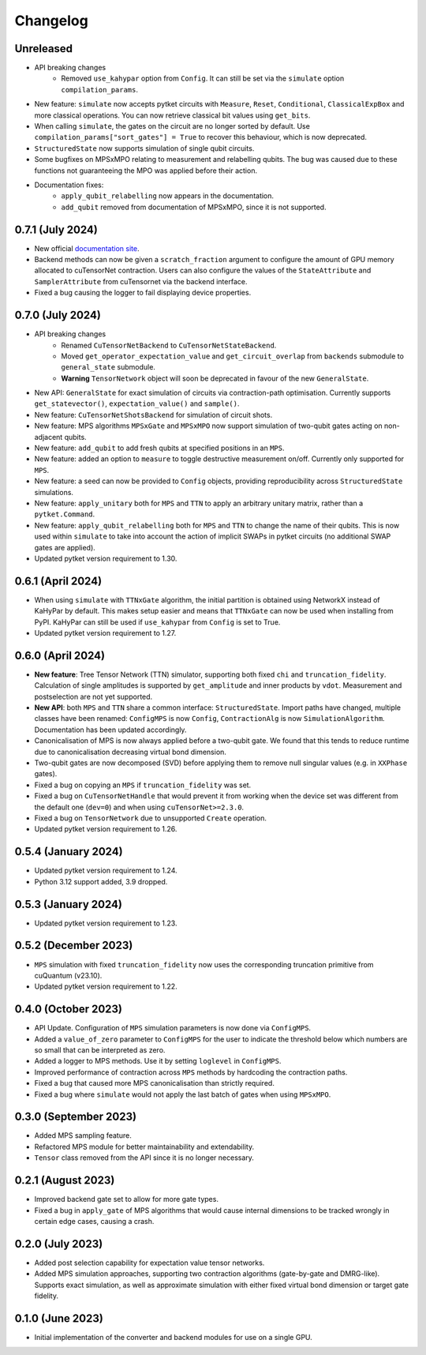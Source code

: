 Changelog
~~~~~~~~~

Unreleased
----------

* API breaking changes
    * Removed ``use_kahypar`` option from ``Config``. It can still be set via the ``simulate`` option ``compilation_params``.

* New feature: ``simulate`` now accepts pytket circuits with ``Measure``, ``Reset``, ``Conditional``, ``ClassicalExpBox`` and more classical operations. You can now retrieve classical bit values using ``get_bits``.
* When calling ``simulate``, the gates on the circuit are no longer sorted by default. Use ``compilation_params["sort_gates"] = True`` to recover this behaviour, which is now deprecated.
* ``StructuredState`` now supports simulation of single qubit circuits.
* Some bugfixes on MPSxMPO relating to measurement and relabelling qubits. The bug was caused due to these functions not guaranteeing the MPO was applied before their action.
* Documentation fixes:
    * ``apply_qubit_relabelling`` now appears in the documentation.
    * ``add_qubit`` removed from documentation of MPSxMPO, since it is not supported.

0.7.1 (July 2024)
-----------------

* New official `documentation site <https://tket.quantinuum.com/extensions/pytket-cutensornet/>`_.
* Backend methods can now be given a ``scratch_fraction`` argument to configure the amount of GPU memory allocated to cuTensorNet contraction. Users can also configure the values of the ``StateAttribute`` and ``SamplerAttribute`` from cuTensornet via the backend interface.
* Fixed a bug causing the logger to fail displaying device properties.

0.7.0 (July 2024)
-----------------

* API breaking changes
    * Renamed ``CuTensorNetBackend`` to ``CuTensorNetStateBackend``.
    * Moved ``get_operator_expectation_value`` and ``get_circuit_overlap`` from ``backends`` submodule to ``general_state`` submodule.
    * **Warning** ``TensorNetwork`` object will soon be deprecated in favour of the new ``GeneralState``.

* New API: ``GeneralState`` for exact simulation of circuits via contraction-path optimisation. Currently supports ``get_statevector()``, ``expectation_value()`` and ``sample()``.
* New feature: ``CuTensorNetShotsBackend`` for simulation of circuit shots.
* New feature: MPS algorithms ``MPSxGate`` and ``MPSxMPO`` now support simulation of two-qubit gates acting on non-adjacent qubits.
* New feature: ``add_qubit`` to add fresh qubits at specified positions in an ``MPS``.
* New feature: added an option to ``measure`` to toggle destructive measurement on/off. Currently only supported for ``MPS``.
* New feature: a seed can now be provided to ``Config`` objects, providing reproducibility across ``StructuredState`` simulations.
* New feature: ``apply_unitary`` both for ``MPS`` and ``TTN`` to apply an arbitrary unitary matrix, rather than a ``pytket.Command``.
* New feature: ``apply_qubit_relabelling`` both for ``MPS`` and ``TTN`` to change the name of their qubits. This is now used within ``simulate`` to take into account the action of implicit SWAPs in pytket circuits (no additional SWAP gates are applied).
* Updated pytket version requirement to 1.30.

0.6.1 (April 2024)
------------------

* When using ``simulate`` with ``TTNxGate`` algorithm, the initial partition is obtained using NetworkX instead of KaHyPar by default. This makes setup easier and means that ``TTNxGate`` can now be used when installing from PyPI. KaHyPar can still be used if ``use_kahypar`` from ``Config`` is set to True.
* Updated pytket version requirement to 1.27.

0.6.0 (April 2024)
------------------

* **New feature**: Tree Tensor Network (TTN) simulator, supporting both fixed ``chi`` and ``truncation_fidelity``. Calculation of single amplitudes is supported by ``get_amplitude`` and inner products by ``vdot``. Measurement and postselection are not yet supported.
* **New API**: both ``MPS`` and ``TTN`` share a common interface: ``StructuredState``. Import paths have changed, multiple classes have been renamed: ``ConfigMPS`` is now ``Config``, ``ContractionAlg`` is now ``SimulationAlgorithm``. Documentation has been updated accordingly.

* Canonicalisation of MPS is now always applied before a two-qubit gate. We found that this tends to reduce runtime due to canonicalisation decreasing virtual bond dimension.
* Two-qubit gates are now decomposed (SVD) before applying them to remove null singular values (e.g. in ``XXPhase`` gates).
* Fixed a bug on copying an ``MPS`` if ``truncation_fidelity`` was set.
* Fixed a bug on ``CuTensorNetHandle`` that would prevent it from working when the device set was different from the default one (``dev=0``) and when using ``cuTensorNet>=2.3.0``.
* Fixed a bug on ``TensorNetwork`` due to unsupported ``Create`` operation.
* Updated pytket version requirement to 1.26.

0.5.4 (January 2024)
--------------------

* Updated pytket version requirement to 1.24.
* Python 3.12 support added, 3.9 dropped.

0.5.3 (January 2024)
--------------------

* Updated pytket version requirement to 1.23.

0.5.2 (December 2023)
---------------------

* ``MPS`` simulation with fixed ``truncation_fidelity`` now uses the corresponding truncation primitive from cuQuantum (v23.10).
* Updated pytket version requirement to 1.22.

0.4.0 (October 2023)
--------------------

* API Update. Configuration of ``MPS`` simulation parameters is now done via ``ConfigMPS``.
* Added a ``value_of_zero`` parameter to ``ConfigMPS`` for the user to indicate the threshold below which numbers are so small that can be interpreted as zero.
* Added a logger to MPS methods. Use it by setting ``loglevel`` in ``ConfigMPS``.
* Improved performance of contraction across ``MPS`` methods by hardcoding the contraction paths.
* Fixed a bug that caused more MPS canonicalisation than strictly required.
* Fixed a bug where ``simulate`` would not apply the last batch of gates when using ``MPSxMPO``.

0.3.0 (September 2023)
----------------------

* Added MPS sampling feature.
* Refactored MPS module for better maintainability and extendability.
* ``Tensor`` class removed from the API since it is no longer necessary.

0.2.1 (August 2023)
-------------------

* Improved backend gate set to allow for more gate types.
* Fixed a bug in ``apply_gate`` of MPS algorithms that would cause internal dimensions to be tracked wrongly in certain edge cases, causing a crash.

0.2.0 (July 2023)
-----------------

* Added post selection capability for expectation value tensor networks.
* Added MPS simulation approaches, supporting two contraction algorithms (gate-by-gate and DMRG-like). Supports exact simulation, as well as approximate simulation with either fixed virtual bond dimension or target gate fidelity.

0.1.0 (June 2023)
-----------------

* Initial implementation of the converter and backend modules for use on a single GPU.
